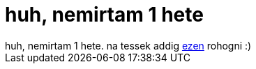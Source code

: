 = huh, nemirtam 1 hete

:slug: huh_nemirtam_1_hete
:category: regi
:tags: hu
:date: 2005-12-15T17:08:11Z
++++
huh, nemirtam 1 hete. na tessek addig <a href="http://www.gplv4.org/" target="_self">ezen</a> rohogni :)
++++
